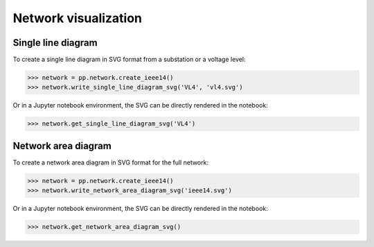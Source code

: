 Network visualization
=====================

Single line diagram
-------------------

To create a single line diagram in SVG format from a substation or a voltage level:

.. code-block:: python

    >>> network = pp.network.create_ieee14()
    >>> network.write_single_line_diagram_svg('VL4', 'vl4.svg')

Or in a Jupyter notebook environment, the SVG can be directly rendered in the notebook:

.. code-block:: python

    >>> network.get_single_line_diagram_svg('VL4')

.. image:: ../_static/images/ieee14_vl4.svg

Network area diagram
--------------------

To create a network area diagram in SVG format for the full network:

.. code-block:: python

    >>> network = pp.network.create_ieee14()
    >>> network.write_network_area_diagram_svg('ieee14.svg')

Or in a Jupyter notebook environment, the SVG can be directly rendered in the notebook:

.. code-block:: python

    >>> network.get_network_area_diagram_svg()

.. image:: ../_static/images/ieee14.svg
